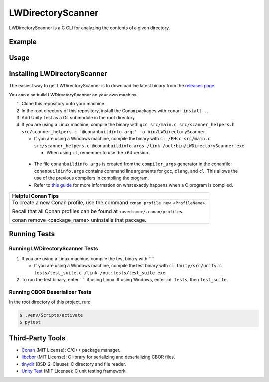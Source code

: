 LWDirectoryScanner
==================

LWDirectoryScanner is a C CLI for analyzing the contents of a given directory.

Example
--------

Usage
-------

Installing LWDirectoryScanner
------------------------------

The easiest way to get LWDirectoryScanner is to download the latest binary from the
`releases page <https://github.com/leeway64/LWDirectoryScanner/releases>`_.

You can also build LWDirectoryScanner on your own machine.

1. Clone this repository onto your machine.

#. In the root directory of this repository, install the Conan packages with ``conan install .``.

#. Add Unity Test as a Git submodule in the root directory.

#. If you are using a Linux machine, compile the binary with
   ``gcc src/main.c src/scanner_helpers.h src/scanner_helpers.c '@conanbuildinfo.args' -o bin/LWDirectoryScanner``.
   
   - If you are using a Windows machine, compile the binary with
     ``cl /EHsc src/main.c src/scanner_helpers.c @conanbuildinfo.args /link /out:bin/LWDirectoryScanner.exe``

     - When using ``cl``, remember to use the ``x64`` version.

 - The file ``conanbuildinfo.args`` is created from the ``compiler_args`` generator in the
   conanfile; ``conanbuildinfo.args`` contains command line arguments for ``gcc``, ``clang``,
   and ``cl``. This allows the use of the previous compilers in compiling the program.

 - Refer to `this guide <docs/C_compilation_process.rst>`_ for more information on what exactly
   happens when a C program is compiled.


+-----------------------------------------------------------------------------------------+
|               Helpful Conan Tips                                                        |
+=========================================================================================+
| To create a new Conan profile, use the command ``conan profile new <ProfileName>``.     |
|                                                                                         |
| Recall that all Conan profiles can be found at ``<userhome>/.conan/profiles``.          |
|                                                                                         |
| conan remove <package_name> uninstalls that package.                                    |
+-----------------------------------------------------------------------------------------+


Running Tests
--------------

Running LWDirectoryScanner Tests
~~~~~~~~~~~~~~~~~~~~~~~~~~~~~~~~~

1. If you are using a Linux machine, compile the test binary with ````.
   
   - If you are using a Windows machine, compile the test binary with
     ``cl Unity/src/unity.c tests/test_suite.c /link /out:tests/test_suite.exe``.

#. To run the test binary, enter ```` if using Linux. If using Windows, enter ``cd tests``, then
   ``test_suite``.


Running CBOR Deserializer Tests
~~~~~~~~~~~~~~~~~~~~~~~~~~~~~~~~

In the root directory of this project, run:

.. code-block::

    $ .venv/Scripts/activate
    $ pytest


Third-Party Tools
-----------------

- `Conan <https://conan.io/>`_ (MIT License): C/C++ package manager.
- `libcbor <https://github.com/PJK/libcbor>`_ (MIT License): C library for serializing and deserializing CBOR files.
- `tinydir <https://github.com/cxong/tinydir>`_ (BSD-2-Clause): C directory and file reader.
- `Unity Test <https://github.com/ThrowTheSwitch/Unity>`_ (MIT License): C unit testing framework.
